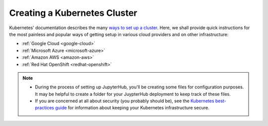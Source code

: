 .. _create-k8s-cluster:

Creating a Kubernetes Cluster
=============================

Kubernetes' documentation describes the many `ways to set up a cluster`_.
Here, we shall provide quick instructions for the most painless and
popular ways of getting setup in various cloud providers and on other
infrastructure:

- :ref:`Google Cloud <google-cloud>`
- :ref:`Microsoft Azure <microsoft-azure>`
- :ref:`Amazon AWS <amazon-aws>`
- :ref:`Red Hat OpenShift <redhat-openshift>`

.. note::

   * During the process of setting up JupyterHub, you'll be creating some
     files for configuration purposes. It may be helpful to create a folder
     for your JuypterHub deployment to keep track of these files.

   * If you are concerned at all about security (you probably should be), see
     the `Kubernetes best-practices guide <http://blog.kubernetes.io/2016/08/security-best-practices-kubernetes-deployment.html>`_
     for information about keeping your Kubernetes infrastructure secure.

.. _ways to set up a cluster: https://kubernetes.io/docs/setup/pick-right-solution/
